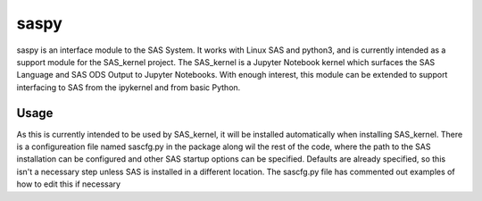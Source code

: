 saspy
======

saspy is an interface module to the SAS System. It works with Linux SAS and python3,
and is currently intended as a support module for the SAS_kernel project. The SAS_kernel
is a Jupyter Notebook kernel which surfaces the SAS Language and SAS ODS Output to
Jupyter Notebooks. With enough interest, this module can be extended to support
interfacing to SAS from the ipykernel and from basic Python.


Usage
~~~~~

As this is currently intended to be used by SAS_kernel, it will be installed automatically
when installing SAS_kernel. There is a configureation file named sascfg.py in the package
along wil the rest of the code, where the path to the SAS installation can be configured
and other SAS startup options can be specified. Defaults are already specified, so this
isn't a necessary step unless SAS is installed in a different location. The sascfg.py file
has commented out examples of how to edit this if necessary
